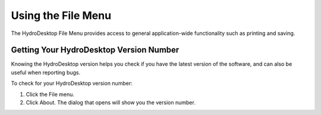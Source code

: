 .. index:: File Menu

Using the File Menu
===================

The HydroDesktop File Menu provides access to general application-wide functionality such as printing and saving.  

.. index:: 
   single: version number; getting
   single: getting the version number

Getting Your HydroDesktop Version Number
----------------------------------------

Knowing the HydroDesktop version helps you check if you have the latest version of the software, and can also be useful when reporting bugs.  

To check for your HydroDesktop version number:

#. Click the File menu.
#. Click About.  The dialog that opens will show you the version number.